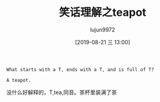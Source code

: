 #+TITLE: 笑话理解之teapot
#+AUTHOR: lujun9972
#+TAGS: 英文必须死
#+DATE: [2019-08-21 三 13:00]
#+LANGUAGE:  zh-CN
#+STARTUP:  inlineimages
#+OPTIONS:  H:6 num:nil toc:t \n:nil ::t |:t ^:nil -:nil f:t *:t <:nil

#+BEGIN_EXAMPLE
  What starts with a T, ends with a T, and is full of T?

  A teapot.
#+END_EXAMPLE

没什么好解释的，T,tea,同音。茶杯里装满了茶
